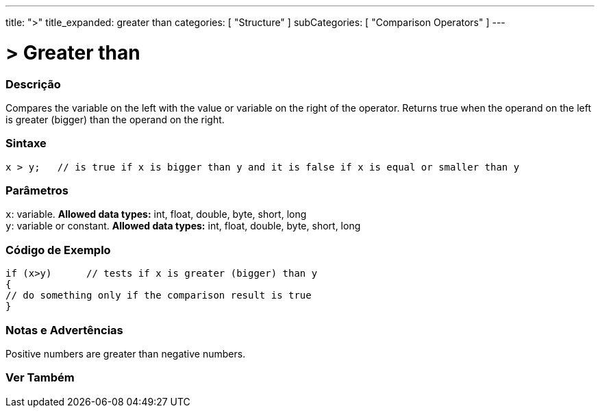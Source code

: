 ---
title: ">"
title_expanded: greater than
categories: [ "Structure" ]
subCategories: [ "Comparison Operators" ]
---





= > Greater than


// OVERVIEW SECTION STARTS
[#overview]
--

[float]
=== Descrição
Compares the variable on the left with the value or variable on the right of the operator. Returns true when the operand on the left is greater (bigger) than the operand on the right. 
[%hardbreaks]


[float]
=== Sintaxe
[source,arduino]
----
x > y;   // is true if x is bigger than y and it is false if x is equal or smaller than y
----

[float]
=== Parâmetros
`x`: variable. *Allowed data types:* int, float, double, byte, short, long +
`y`: variable or constant. *Allowed data types:* int, float, double, byte, short, long

--
// OVERVIEW SECTION ENDS



// HOW TO USE SECTION STARTS
[#howtouse]
--

[float]
=== Código de Exemplo

[source,arduino]
----
if (x>y)      // tests if x is greater (bigger) than y
{
// do something only if the comparison result is true
}
----
[%hardbreaks]

[float]
=== Notas e Advertências
Positive numbers are greater than negative numbers. 
[%hardbreaks]

--
// HOW TO USE SECTION ENDS




// SEE ALSO SECTION BEGINS
[#see_also]
--

[float]
=== Ver Também

[role="language"]

--
// SEE ALSO SECTION ENDS
